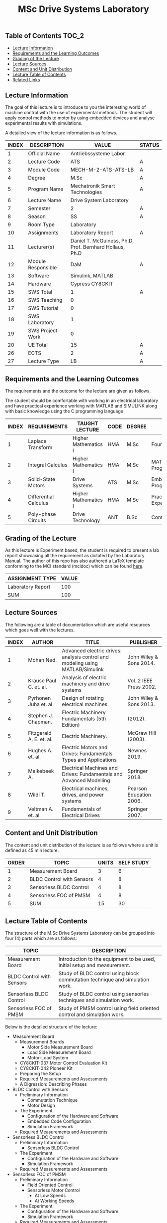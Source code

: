 #+title: MSc Drive Systems Laboratory

** Table of Contents :TOC_2:
  - [[#lecture-information][Lecture Information]]
  - [[#requirements-and-the-learning-outcomes][Requirements and the Learning Outcomes]]
  - [[#grading-of-the-lecture][Grading of the Lecture]]
  - [[#lecture-sources][Lecture Sources]]
  - [[#content-and-unit-distribution][Content and Unit Distribution]]
  - [[#lecture-table-of-contents][Lecture Table of Contents]]
  - [[#related-links][Related Links]]

** Lecture Information

The goal of this lecture is to introduce to you the interesting world of machine
control with the use of experimental methods. The student will apply control
methods to motor by using embedded devices and analyse experimental results with
simulations.

A detailed view of the lecture information is as follows.

| INDEX | DESCRIPTION        | VALUE                                                   | STATUS |
|-------+--------------------+---------------------------------------------------------+--------|
|     1 | Official Name      | Antriebssysteme Labor                                   |        |
|-------+--------------------+---------------------------------------------------------+--------|
|     2 | Lecture Code       | ATS                                                     | A      |
|     3 | Module Code        | MECH-M-2-ATS-ATS-LB                                     | A      |
|     4 | Degree             | M.Sc                                                    | A      |
|     5 | Program Name       | Mechatronik Smart Technologies                          | A      |
|     6 | Lecture Name       | Drive System Laboratory                                 |        |
|     7 | Semester           | 2                                                       | A      |
|     8 | Season             | SS                                                      | A      |
|     9 | Room Type          | Laboratory                                              |        |
|    10 | Assignments        | Laboratory Report                                       | A      |
|    11 | Lecturer(s)        | Daniel T. McGuiness, Ph.D, Prof. Bernhard Hollaus, Ph.D |        |
|    12 | Module Responsible | DaM                                                     | A      |
|-------+--------------------+---------------------------------------------------------+--------|
|    13 | Software           | Simulink, MATLAB                                        |        |
|    14 | Hardware           | Cypress CY8CKIT                                         |        |
|-------+--------------------+---------------------------------------------------------+--------|
|    15 | SWS Total          | 1                                                       | A      |
|    16 | SWS Teaching       | 0                                                       |        |
|    17 | SWS Tutorial       | 0                                                       |        |
|    18 | SWS Laboratory     | 1                                                       |        |
|    19 | SWS Project Work   | 0                                                       |        |
|-------+--------------------+---------------------------------------------------------+--------|
|    20 | UE Total           | 15                                                      | A      |
|-------+--------------------+---------------------------------------------------------+--------|
|    26 | ECTS               | 2                                                       | A      |
|    27 | Lecture Type       | LB                                                      | A      |
|-------+--------------------+---------------------------------------------------------+--------|

** Requirements and the Learning Outcomes

The requirements and the outcome for the lecture are given as follows.

The student should be comfortable with working in an electrical laboratory and have practical
experience working with MATLAB and SIMULINK along with basic knowledge using the C programming
language

| INDEX | REQUIREMENTS          | TAUGHT LECTURE       | CODE | DEGREE | OUTCOME                     |
|-------+-----------------------+----------------------+------+--------+-----------------------------|
|     1 | Laplace Transform     | Higher Mathematics I | HMA  | M.Sc   | Fourier Analysis            |
|     2 | Integral Calculus     | Higher Mathematics I | HMA  | M.Sc   | MATLAB/SIMULINK Programming |
|     3 | Solid-State Motors    | Drive Systems        | ATS  | M.Sc   | Embedded Programming        |
|     4 | Differential Calculus | Higher Mathematics I | HMA  | M.Sc   | Practical Experience        |
|     5 | Poly-phase Circuits   | Drive Technology     | ANT  | B.Sc   | Control Analysis            |
|-------+-----------------------+----------------------+------+--------+-----------------------------|

** Grading of the Lecture

As this lecture is Experiment based, the student is required to present a lab report showcasing
all the requirement as dictated by the Laboratory Manual. The author of this repo has also
authored a LaTeX template conforming to the MCI standard (mcidoc) which can be found [[https://github.com/dTmC0945/C-MCI-LaTeX-Class-mcidoc][here]].

| ASSIGNMENT TYPE   | VALUE |
|-------------------+-------|
| Laboratory Report |   100 |
|-------------------+-------|
| SUM               |   100 |

** Lecture Sources

The following are a table of documentation which are useful resources which
goes well with the lectures.

| INDEX | AUTHOR                   | TITLE                                                                         | PUBLISHER               |
|-------+--------------------------+-------------------------------------------------------------------------------+-------------------------|
|     1 | Mohan Ned.               | Advanced electric drives: analysis control and modeling using MATLAB/Simulink | John Wiley & Sons 2014. |
|     2 | Krause Paul C. et. al.   | Analysis of electric machinery and drive systems                              | Vol. 2 IEEE Press 2002. |
|     3 | Pyrhonen Juha et. al     | Design of rotating electrical machines                                        | John Wiley & Sons 2013. |
|     4 | Stephen J. Chapman.      | Electric Machinery Fundamentals (5th Edition)                                 | (2012).                 |
|     5 | Fitzgerald A. E. et. al. | Electric Machinery.                                                           | McGraw Hill (2003).     |
|     6 | Hughes A. et. al.        | Electric Motors and Drives: Fundamentals Types and Applications               | Newnes 2019.            |
|     7 | Melkebeek A.             | Electrical Machines and Drives: Fundamentals and Advanced Modelling           | Springer 2018.          |
|     8 | Wildi T.                 | Electrical machines, drives, and power systems                                | Pearson Education 2006. |
|     9 | Veltman A. et. al.       | Fundamentals of Electrical Drives                                             | Springer 2007.          |

** Content and Unit Distribution

The content and unit distribution of the lecture is as follows where a unit
is defined as 45 min lecture.
    
| ORDER | TOPIC                     | UNITS | SELF STUDY |
|-------+---------------------------+-------+------------|
|     1 | Measurement Board         |     3 |          6 |
|     2 | BLDC Control with Sensors |     4 |          8 |
|     3 | Sensorless BLDC Control   |     4 |          8 |
|     4 | Sensorless FOC of PMSM    |     4 |          8 |
|-------+---------------------------+-------+------------|
|     5 | SUM                       |    15 |         30 |

** Lecture Table of Contents 

The structure of the M.Sc Drive Systems Laboratory can be
grouped into four (4) parts which are as follows:

| TOPIC                     | DESCRIPTION                                                                  |
|---------------------------+------------------------------------------------------------------------------|
| Measurement Board         | Introduction to the equipment to be used, initial setup and measurement.     |
| BLDC Control with Sensors | Study of BLDC control using block commutation technique and simulation work. |
| Sensorless BLDC Control   | Study of BLDC control using sensorles techniques and simulation work.        |
| Sensorless FOC of PMSM    | Study of PMSM control using field oriented control and simulation work.      |

Below is the detailed structure of the lecture:

- Measurement Board
  - Measurement Boards
    - Motor Side Measurement Board
    - Load Side Measurement Board
    - Motor-Load System
  - CY8CKIT-037 Motor Control Evaluation Kit
  - CY8CKIT-042 Pioneer Kit
  - Preparing the Setup
  - Required Measurements and Assessments
  - A Digression: Describing Phases
- BLDC Control with Sensors
  - Preliminary Information
    - Commutation Technique
    - Motor Design
  - The Experiment
    - Configuration of the Hardware and Software
    - Embedded Code Configuration
    - Simulation Framework
  - Required Measurements and Assessments
- Sensorless BLDC Control
  - Preliminary Information
    - Sensorless BLDC Control
  - The Experiment
    - Configuration of the Hardware and Software
    - Simulation Framework
  - Required Measurements and Assessments
- Sensorless FOC of PMSM
  - Preliminary Information
    - Field Oriented Control
    - Sensorless Motor Control
      - At Low Speeds
      - At Working Speeds
  - The Experiment
    - Configuration of the Hardware and Software
    - Simulation Framework
  - Required Measurements and Assessments
- Lab Report Requirements
  - Introduction
  - A Good Lab Report Structure
  - Documentation Standard
- Simulink Schematics
- MATLAB Codes

(-DTMc 2025)
